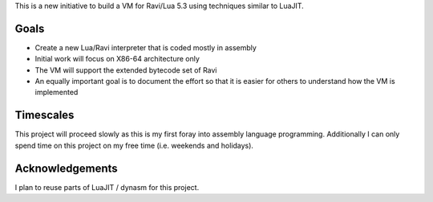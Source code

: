 This is a new initiative to build a VM for Ravi/Lua 5.3 using techniques similar to LuaJIT.

Goals
=====
* Create a new Lua/Ravi interpreter that is coded mostly in assembly
* Initial work will focus on X86-64 architecture only
* The VM will support the extended bytecode set of Ravi
* An equally important goal is to document the effort so that it is easier for others to understand how the VM is implemented

Timescales
==========
This project will proceed slowly as this is my first foray into assembly language programming. Additionally I can only spend time on this project on my free time (i.e. weekends and holidays). 

Acknowledgements
================
I plan to reuse parts of LuaJIT / dynasm for this project.

